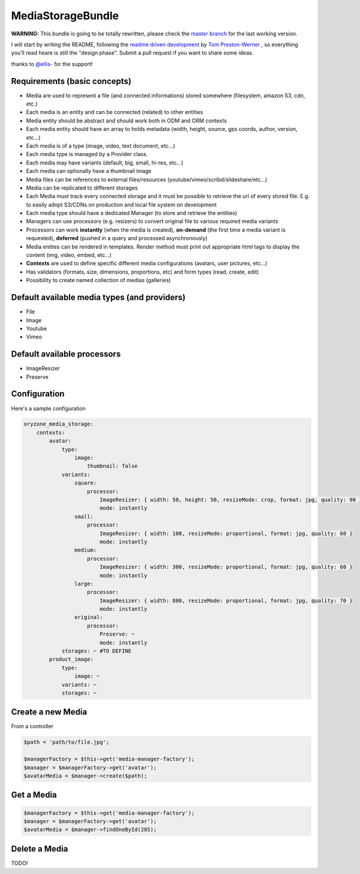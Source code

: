 MediaStorageBundle
------------------

**WARNING:** This bundle is going to be totally rewritten, please check the `master branch`_ for the last working version.

I will start by writing the README, following the `readme driven development`_ by `Tom Preston-Werner`_ , so everything you'll read heare is still the "design phase".
Submit a pull request if you want to share some ideas.

thanks to `@ellis-`_ for the support!


Requirements (basic concepts)
=============================

* Media are used to represent a file (and connected informations) stored somewhere (filesystem, amazon S3, cdn, etc.)
* Each media is an entity and can be connected (related) to other entities
* Media entity should be abstract and should work both in ODM and ORM contexts
* Each media entity should have an array to holds metadata (width, height, source, gps coords, author, version, etc...)
* Each media is of a type (image, video, text document, etc...)
* Each media type is managed by a Provider class.
* Each media may have variants (default, big, small, hi-res, etc...)
* Each media can optionally have a thumbnail image
* Media files can be references to external files/resources (youtube/vimeo/scribd/slideshare/etc...)
* Media can be replicated to different storages
* Each Media must track every connected storage and it must be possible to retrieve the url of every stored file. E.g. to easily adopt S3/CDNs on production and local file system on development
* Each media type should have a dedicated Manager (to store and retrieve the entities)
* Managers can use processors (e.g. resizers) to convert original file to various required media variants
* Processors can work **instantly** (when the media is created), **on-demand** (the first time a media variant is requested), **deferred** (pushed in a query and processed asynchronously)
* Media entites can be rendered in templates. Render method must print out appropriate html tags to display the content (img, video, embed, etc...)
* **Contexts** are used to define specific different media configurations (avatars, user pictures, etc...)
* Has validators (formats, size, dimensions, proportions, etc) and form types (read, create, edit)
* Possibility to create named collection of medias (galleries)

Default available media types (and providers)
=============================================

* File
* Image
* Youtube
* Vimeo

Default available processors
============================

* ImageResizer
* Preserve

Configuration
=============

Here's a sample configuration

.. code-block:: yaml

  oryzone_media_storage:
      contexts:
          avatar:
              type: 
                  image:
                      thumbnail: false
              variants:
                  square:
                      processor:
                          ImageResizer: { width: 50, height: 50, resizeMode: crop, format: jpg, quality: 90 }
                          mode: instantly
                  small:
                      processor:
                          ImageResizer: { width: 100, resizeMode: proportional, format: jpg, quality: 60 }
                          mode: instantly
                  medium:
                      processor:
                          ImageResizer: { width: 300, resizeMode: proportional, format: jpg, quality: 60 }
                          mode: instantly
                  large:
                      processor:
                          ImageResizer: { width: 800, resizeMode: proportional, format: jpg, quality: 70 }
                          mode: instantly
                  original:
                      processor: 
                          Preserve: ~
                          mode: instantly
              storages: ~ #TO DEFINE
          product_image:
              type:
                  image: ~
              variants: ~
              storages: ~

Create a new Media
==================
From a controller

.. code-block:: php

  $path = 'path/to/file.jpg';

  $managerFactory = $this->get('media-manager-factory');
  $manager = $managerFactory->get('avatar');
  $avatarMedia = $manager->create($path);

Get a Media
===========

.. code-block:: php

  $managerFactory = $this->get('media-manager-factory');
  $manager = $managerFactory->get('avatar');
  $avatarMedia = $manager->findOneById(285);


Delete a Media
==============

TODO!




.. _master branch: https://github.com/Oryzone/OryzoneMediaStorageBundle

.. _readme driven development: http://tom.preston-werner.com/2010/08/23/readme-driven-development.html

.. _Tom Preston-Werner: https://github.com/mojombo

.. _@ellis-: https://github.com/ellis-
